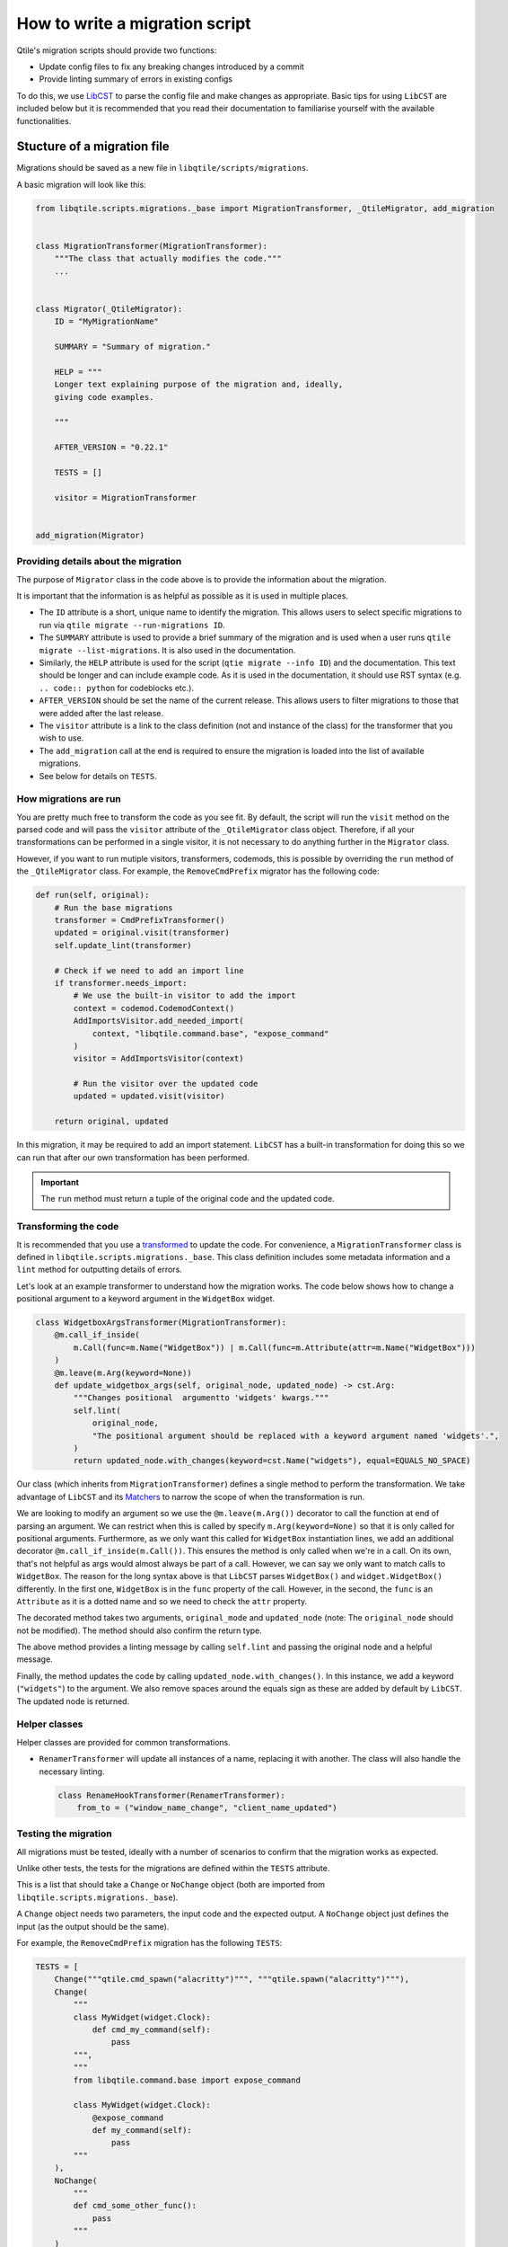 How to write a migration script
===============================

Qtile's migration scripts should provide two functions:

* Update config files to fix any breaking changes introduced by a commit
* Provide linting summary of errors in existing configs

To do this, we use `LibCST <https://libcst.readthedocs.io/en/latest/>`_ to
parse the config file and make changes as appropriate. Basic tips for using
``LibCST`` are included below but it is recommended that you read their
documentation to familiarise yourself with the available functionalities.

Stucture of a migration file
----------------------------

Migrations should be saved as a new file in ``libqtile/scripts/migrations``.

A basic migration will look like this:

.. code:: python

    from libqtile.scripts.migrations._base import MigrationTransformer, _QtileMigrator, add_migration


    class MigrationTransformer(MigrationTransformer):
        """The class that actually modifies the code."""
        ...


    class Migrator(_QtileMigrator):
        ID = "MyMigrationName"

        SUMMARY = "Summary of migration."

        HELP = """
        Longer text explaining purpose of the migration and, ideally,
        giving code examples.

        """

        AFTER_VERSION = "0.22.1"

        TESTS = []

        visitor = MigrationTransformer


    add_migration(Migrator)

Providing details about the migration
~~~~~~~~~~~~~~~~~~~~~~~~~~~~~~~~~~~~~

The purpose of ``Migrator`` class in the code above is to provide the information about the migration.

It is important that the information is as helpful as possible as it is used in multiple places.

* The ``ID`` attribute is a short, unique name to identify the migration. This allows users to select
  specific migrations to run via ``qtile migrate --run-migrations ID``.
* The ``SUMMARY`` attribute is used to provide a brief summary of the migration and is used when
  a user runs ``qtile migrate --list-migrations``. It is also used in the documentation.
* Similarly, the ``HELP`` attribute is used for the script (``qtie migrate --info ID``) and the
  documentation. This text should be longer and can include example code. As it is used in the documentation,
  it should use RST syntax (e.g. ``.. code:: python`` for codeblocks etc.).
* ``AFTER_VERSION`` should be set the name of the current release. This allows users to filter migrations to
  those that were added after the last release.
* The ``visitor`` attribute is a link to the class definition (not and instance of the class) for the
  transformer that you wish to use.
* The ``add_migration`` call at the end is required to ensure the migration is loaded into the list of
  available migrations.
* See below for details on ``TESTS``.

How migrations are run
~~~~~~~~~~~~~~~~~~~~~~

You are pretty much free to transform the code as you see fit. By default, the script will run the
``visit`` method on the parsed code and will pass the ``visitor`` attribute of the ``_QtileMigrator`` class
object. Therefore, if all your transformations can be performed in a single visitor, it is not necessary
to do anything further in the ``Migrator`` class.

However, if you want to run mutiple visitors, transformers, codemods, this is possible by overriding the
``run`` method of the ``_QtileMigrator`` class. For example, the ``RemoveCmdPrefix`` migrator has the following
code:

.. code:: python

    def run(self, original):
        # Run the base migrations
        transformer = CmdPrefixTransformer()
        updated = original.visit(transformer)
        self.update_lint(transformer)

        # Check if we need to add an import line
        if transformer.needs_import:
            # We use the built-in visitor to add the import
            context = codemod.CodemodContext()
            AddImportsVisitor.add_needed_import(
                context, "libqtile.command.base", "expose_command"
            )
            visitor = AddImportsVisitor(context)

            # Run the visitor over the updated code
            updated = updated.visit(visitor)

        return original, updated

In this migration, it may be required to add an import statement. ``LibCST`` has a built-in
transformation for doing this so we can run that after our own transformation has been performed.

.. important::

    The ``run`` method must return a tuple of the original code and the updated code.

Transforming the code
~~~~~~~~~~~~~~~~~~~~~

It is recommended that you use a `transformed <https://libcst.readthedocs.io/en/latest/tutorial.html#Build-Visitor-or-Transformer>`_
to update the code. For convenience, a ``MigrationTransformer`` class is defined in ``libqtile.scripts.migrations._base``. This
class definition includes some metadata information and a ``lint`` method for outputting details of errors.

Let's look at an example transformer to understand how the migration works. The code below shows how to change a positional
argument to a keyword argument in the ``WidgetBox`` widget.

.. code:: python

    class WidgetboxArgsTransformer(MigrationTransformer):
        @m.call_if_inside(
            m.Call(func=m.Name("WidgetBox")) | m.Call(func=m.Attribute(attr=m.Name("WidgetBox")))
        )
        @m.leave(m.Arg(keyword=None))
        def update_widgetbox_args(self, original_node, updated_node) -> cst.Arg:
            """Changes positional  argumentto 'widgets' kwargs."""
            self.lint(
                original_node,
                "The positional argument should be replaced with a keyword argument named 'widgets'.",
            )
            return updated_node.with_changes(keyword=cst.Name("widgets"), equal=EQUALS_NO_SPACE)

Our class (which inherits from ``MigrationTransformer``) defines a single method to perform the transformation. We take
advantage of ``LibCST`` and its `Matchers <https://libcst.readthedocs.io/en/latest/matchers_tutorial.html>`_ to narrow the
scope of when the transformation is run.

We are looking to modify an argument so we use the ``@m.leave(m.Arg())`` decorator to call the function at end of parsing an
argument. We can restrict when this is called by specify ``m.Arg(keyword=None)`` so that it is only called for positional arguments.
Furthermore, as we only want this called for ``WidgetBox`` instantiation lines, we add an additional decorator
``@m.call_if_inside(m.Call())``. This ensures the method is only called when we're in a call. On its own, that's not helpful as args
would  almost always be part of a call. However, we can say we only want to match calls to ``WidgetBox``. The reason for the long syntax above is
that ``LibCST`` parses ``WidgetBox()`` and ``widget.WidgetBox()`` differently. In the first one, ``WidgetBox`` is in the ``func`` property of the call.
However, in the second, the ``func`` is an ``Attribute`` as it is a dotted name and so we need to check the ``attr`` property.

The decorated method takes two arguments, ``original_mode`` and ``updated_node`` (note: The ``original_node`` should not be modified).
The method should also confirm the return type.

The above method provides a linting message by calling ``self.lint`` and passing the original node and a helpful message.

Finally, the method updates the code by calling ``updated_node.with_changes()``. In this instance, we add a keyword (``"widgets"``) to
the argument. We also remove spaces around the equals sign as these are added by default by ``LibCST``. The updated node is returned.

Helper classes
~~~~~~~~~~~~~~

Helper classes are provided for common transformations.

* ``RenamerTransformer`` will update all instances of a name, replacing it with another. The class will
  also handle the necessary linting.

  .. code:: python

    class RenameHookTransformer(RenamerTransformer):
        from_to = ("window_name_change", "client_name_updated")

Testing the migration
~~~~~~~~~~~~~~~~~~~~~

All migrations must be tested, ideally with a number of scenarios to confirm that the migration
works as expected.

Unlike other tests, the tests for the migrations are defined within the ``TESTS`` attribute.

This is a list that should take a ``Change`` or ``NoChange`` object (both are imported from
``libqtile.scripts.migrations._base``).

A ``Change`` object needs two parameters, the input code and the expected output. A ``NoChange``
object just defines the input (as the output should be the same).

For example, the ``RemoveCmdPrefix`` migration has the following ``TESTS``:

.. code:: python

    TESTS = [
        Change("""qtile.cmd_spawn("alacritty")""", """qtile.spawn("alacritty")"""),
        Change(
            """
            class MyWidget(widget.Clock):
                def cmd_my_command(self):
                    pass
            """,
            """
            from libqtile.command.base import expose_command

            class MyWidget(widget.Clock):
                @expose_command
                def my_command(self):
                    pass
            """
        ),
        NoChange(
            """
            def cmd_some_other_func():
                pass
            """
        )
    ]

The tests check:

* ``cmd_`` prefix is removed on method calls
* Exposed methods in a class should use the ``expose_command`` decorator (adding the import if it's not already included)
* No change is made to a function definition (as it's not part of a class definition)

.. note::
    
    Tests will fail in the following scenarios:
    
    * If no tests are defined
    * If a ``Change`` test does not result in linting output

You can check your tests by running ``pytest -k <YourMigrationID>``.
